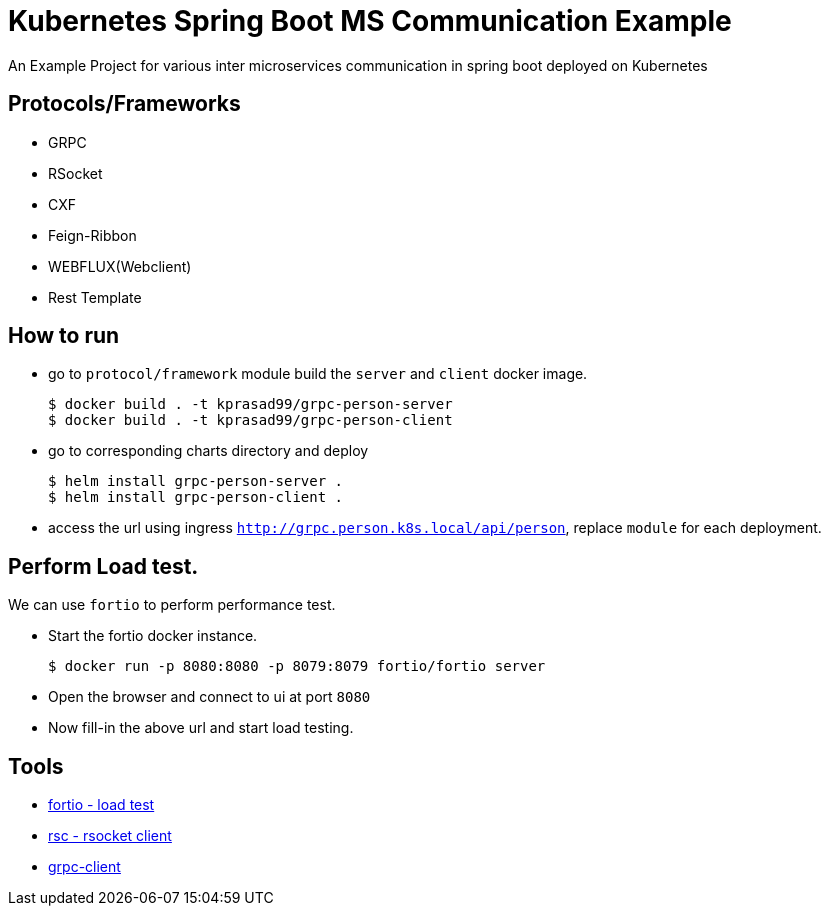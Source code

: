 = Kubernetes Spring Boot MS Communication Example

An Example Project for various inter microservices communication in spring boot deployed on Kubernetes

== Protocols/Frameworks

- GRPC
- RSocket
- CXF
- Feign-Ribbon
- WEBFLUX(Webclient)
- Rest Template

== How to run

- go to `protocol/framework` module build the `server` and `client` docker image.
+
----
$ docker build . -t kprasad99/grpc-person-server
$ docker build . -t kprasad99/grpc-person-client
----

- go to corresponding charts directory and deploy
+
----
$ helm install grpc-person-server .
$ helm install grpc-person-client .
----

- access the url using ingress `http://grpc.person.k8s.local/api/person`, replace `module` for each deployment.
 
 
== Perform Load test.

We can use `fortio` to perform performance test.

- Start the fortio docker instance.
+
----
$ docker run -p 8080:8080 -p 8079:8079 fortio/fortio server
---- 

- Open the browser and connect to ui at port `8080`

- Now fill-in the above url and start load testing.

== Tools

- https://hub.docker.com/r/istio/fortio[fortio - load test]
- https://github.com/making/rsc[rsc - rsocket client]
- https://github.com/uw-labs/bloomrpc[grpc-client]  
